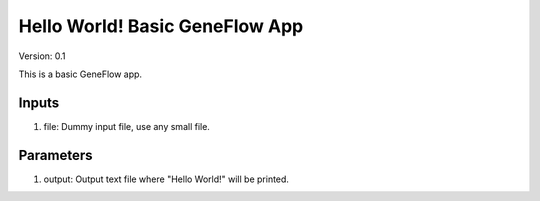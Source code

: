 Hello World! Basic GeneFlow App
===============================

Version: 0.1

This is a basic GeneFlow app.

Inputs
------

1. file: Dummy input file, use any small file.

Parameters
----------

1. output: Output text file where "Hello World!" will be printed.

